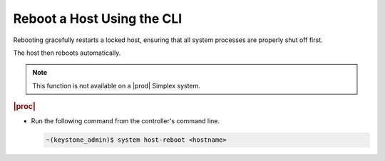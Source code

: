 
.. swl1579724218236
.. _rebooting-a-host-using-the-cli:

===========================
Reboot a Host Using the CLI
===========================

Rebooting gracefully restarts a locked host, ensuring that all system
processes are properly shut off first.

The host then reboots automatically.

.. note::
    This function is not available on a |prod| Simplex system.

.. rubric:: |proc|


.. _rebooting-a-host-using-the-cli-steps-wlz-ksx-lkb:

-   Run the following command from the controller's command line.

    .. code-block:: none

        ~(keystone_admin)$ system host-reboot <hostname>
